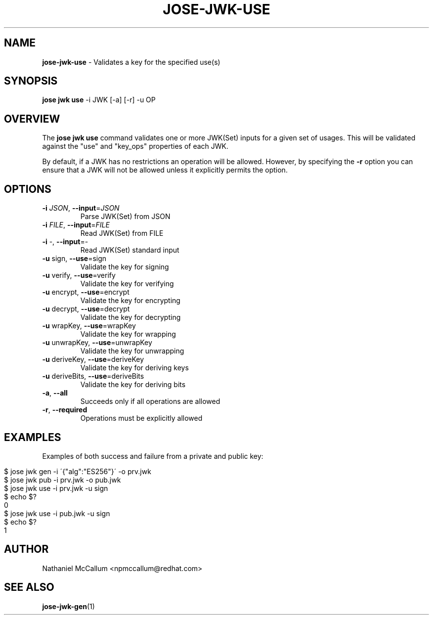 .\" generated with Ronn/v0.7.3
.\" http://github.com/rtomayko/ronn/tree/0.7.3
.
.TH "JOSE\-JWK\-USE" "1" "May 2017" "" ""
.
.SH "NAME"
\fBjose\-jwk\-use\fR \- Validates a key for the specified use(s)
.
.SH "SYNOPSIS"
\fBjose jwk use\fR \-i JWK [\-a] [\-r] \-u OP
.
.SH "OVERVIEW"
The \fBjose jwk use\fR command validates one or more JWK(Set) inputs for a given set of usages\. This will be validated against the "use" and "key_ops" properties of each JWK\.
.
.P
By default, if a JWK has no restrictions an operation will be allowed\. However, by specifying the \fB\-r\fR option you can ensure that a JWK will not be allowed unless it explicitly permits the option\.
.
.SH "OPTIONS"
.
.TP
\fB\-i\fR \fIJSON\fR, \fB\-\-input\fR=\fIJSON\fR
Parse JWK(Set) from JSON
.
.TP
\fB\-i\fR \fIFILE\fR, \fB\-\-input\fR=\fIFILE\fR
Read JWK(Set) from FILE
.
.TP
\fB\-i\fR \-, \fB\-\-input\fR=\-
Read JWK(Set) standard input
.
.TP
\fB\-u\fR sign, \fB\-\-use\fR=sign
Validate the key for signing
.
.TP
\fB\-u\fR verify, \fB\-\-use\fR=verify
Validate the key for verifying
.
.TP
\fB\-u\fR encrypt, \fB\-\-use\fR=encrypt
Validate the key for encrypting
.
.TP
\fB\-u\fR decrypt, \fB\-\-use\fR=decrypt
Validate the key for decrypting
.
.TP
\fB\-u\fR wrapKey, \fB\-\-use\fR=wrapKey
Validate the key for wrapping
.
.TP
\fB\-u\fR unwrapKey, \fB\-\-use\fR=unwrapKey
Validate the key for unwrapping
.
.TP
\fB\-u\fR deriveKey, \fB\-\-use\fR=deriveKey
Validate the key for deriving keys
.
.TP
\fB\-u\fR deriveBits, \fB\-\-use\fR=deriveBits
Validate the key for deriving bits
.
.TP
\fB\-a\fR, \fB\-\-all\fR
Succeeds only if all operations are allowed
.
.TP
\fB\-r\fR, \fB\-\-required\fR
Operations must be explicitly allowed
.
.SH "EXAMPLES"
Examples of both success and failure from a private and public key:
.
.IP "" 4
.
.nf

$ jose jwk gen \-i \'{"alg":"ES256"}\' \-o prv\.jwk
$ jose jwk pub \-i prv\.jwk \-o pub\.jwk
$ jose jwk use \-i prv\.jwk \-u sign
$ echo $?
0
$ jose jwk use \-i pub\.jwk \-u sign
$ echo $?
1
.
.fi
.
.IP "" 0
.
.SH "AUTHOR"
Nathaniel McCallum <npmccallum@redhat\.com>
.
.SH "SEE ALSO"
\fBjose\-jwk\-gen\fR(1)
